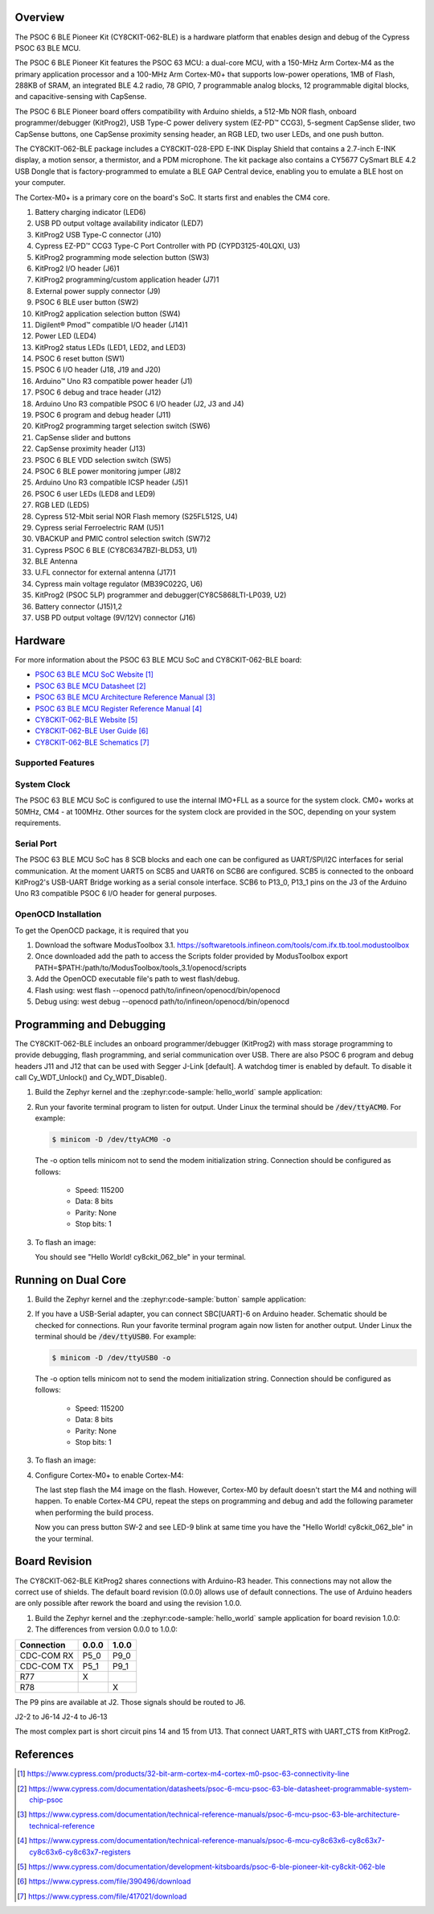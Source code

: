 .. zephyr:board:: cy8ckit_062_ble

Overview
********

The PSOC 6 BLE Pioneer Kit (CY8CKIT-062-BLE) is a hardware platform that
enables design and debug of the Cypress PSOC 63 BLE MCU.

The PSOC 6 BLE Pioneer Kit features the PSOC 63 MCU: a dual-core MCU, with a
150-MHz Arm Cortex-M4 as the primary application processor and a 100-MHz Arm
Cortex-M0+ that supports low-power operations, 1MB of Flash, 288KB of SRAM,
an integrated BLE 4.2 radio, 78 GPIO, 7 programmable analog blocks, 12
programmable digital blocks, and capacitive-sensing with CapSense.

The PSOC 6 BLE Pioneer board offers compatibility with Arduino shields, a
512-Mb NOR flash, onboard programmer/debugger (KitProg2), USB Type-C power
delivery system (EZ-PD™ CCG3), 5-segment CapSense slider, two CapSense
buttons, one CapSense proximity sensing header, an RGB LED, two user LEDs,
and one push button.

The CY8CKIT-062-BLE package includes a CY8CKIT-028-EPD E-INK Display Shield
that contains a 2.7-inch E-INK display, a motion sensor, a thermistor, and a
PDM microphone. The kit package also contains a CY5677 CySmart BLE 4.2 USB
Dongle that is factory-programmed to emulate a BLE GAP Central device,
enabling you to emulate a BLE host on your computer.

The Cortex-M0+ is a primary core on the board's SoC. It starts first and
enables the CM4 core.

1. Battery charging indicator (LED6)
2. USB PD output voltage availability indicator (LED7)
3. KitProg2 USB Type-C connector (J10)
4. Cypress EZ-PD™ CCG3 Type-C Port Controller with PD (CYPD3125-40LQXI, U3)
5. KitProg2 programming mode selection button (SW3)
6. KitProg2 I/O header (J6)1
7. KitProg2 programming/custom application header (J7)1
8. External power supply connector (J9)
9. PSOC 6 BLE user button (SW2)
10. KitProg2 application selection button (SW4)
11. Digilent® Pmod™ compatible I/O header (J14)1
12. Power LED (LED4)
13. KitProg2 status LEDs (LED1, LED2, and LED3)
14. PSOC 6 reset button (SW1)
15. PSOC 6 I/O header (J18, J19 and J20)
16. Arduino™ Uno R3 compatible power header (J1)
17. PSOC 6 debug and trace header (J12)
18. Arduino Uno R3 compatible PSOC 6 I/O header (J2, J3 and J4)
19. PSOC 6 program and debug header (J11)
20. KitProg2 programming target selection switch (SW6)
21. CapSense slider and buttons
22. CapSense proximity header (J13)
23. PSOC 6 BLE VDD selection switch (SW5)
24. PSOC 6 BLE power monitoring jumper (J8)2
25. Arduino Uno R3 compatible ICSP header (J5)1
26. PSOC 6 user LEDs (LED8 and LED9)
27. RGB LED (LED5)
28. Cypress  512-Mbit  serial  NOR  Flash  memory  (S25FL512S, U4)
29. Cypress serial Ferroelectric RAM (U5)1
30. VBACKUP and PMIC control selection switch (SW7)2
31. Cypress PSOC 6 BLE (CY8C6347BZI-BLD53, U1)
32. BLE Antenna
33. U.FL connector for external antenna (J17)1
34. Cypress main voltage regulator (MB39C022G, U6)
35. KitProg2  (PSOC  5LP)  programmer  and  debugger(CY8C5868LTI-LP039, U2)
36. Battery connector (J15)1,2
37. USB PD output voltage (9V/12V) connector (J16)

Hardware
********

For more information about the PSOC 63 BLE MCU SoC and CY8CKIT-062-BLE board:

- `PSOC 63 BLE MCU SoC Website`_
- `PSOC 63 BLE MCU Datasheet`_
- `PSOC 63 BLE MCU Architecture Reference Manual`_
- `PSOC 63 BLE MCU Register Reference Manual`_
- `CY8CKIT-062-BLE Website`_
- `CY8CKIT-062-BLE User Guide`_
- `CY8CKIT-062-BLE Schematics`_

Supported Features
==================

.. zephyr:board-supported-hw::

System Clock
============

The PSOC 63 BLE MCU SoC is configured to use the internal IMO+FLL as a source for
the system clock. CM0+ works at 50MHz, CM4 - at 100MHz. Other sources for the
system clock are provided in the SOC, depending on your system requirements.

Serial Port
===========

The PSOC 63 BLE MCU SoC has 8 SCB blocks and each one can be configured as
UART/SPI/I2C interfaces for serial communication. At the moment UART5 on SCB5
and UART6 on SCB6 are configured. SCB5 is connected to the onboard KitProg2's
USB-UART Bridge working as a serial console interface. SCB6 to P13_0, P13_1
pins on the J3 of the Arduino Uno R3 compatible PSOC 6 I/O header for general
purposes.

OpenOCD Installation
====================

To get the OpenOCD package, it is required that you

1. Download the software ModusToolbox 3.1. https://softwaretools.infineon.com/tools/com.ifx.tb.tool.modustoolbox
2. Once downloaded add the path to access the Scripts folder provided by ModusToolbox
   export PATH=$PATH:/path/to/ModusToolbox/tools_3.1/openocd/scripts
3. Add the OpenOCD executable file's path to west flash/debug.
4. Flash using: west flash --openocd path/to/infineon/openocd/bin/openocd
5. Debug using: west debug --openocd path/to/infineon/openocd/bin/openocd

Programming and Debugging
*************************

.. zephyr:board-supported-runners::

The CY8CKIT-062-BLE includes an onboard programmer/debugger (KitProg2) with
mass storage programming to provide debugging, flash programming, and serial
communication over USB. There are also PSOC 6 program and debug headers J11
and J12 that can be used with Segger J-Link [default].
A watchdog timer is enabled by default. To disable it call Cy_WDT_Unlock() and
Cy_WDT_Disable().

#. Build the Zephyr kernel and the :zephyr:code-sample:`hello_world` sample application:

   .. zephyr-app-commands::
      :zephyr-app: samples/hello_world
      :board: cy8ckit_062_ble/cy8c6347/m0
      :goals: build
      :compact:

#. Run your favorite terminal program to listen for output. Under Linux the
   terminal should be :code:`/dev/ttyACM0`. For example:

   .. code-block:: console

      $ minicom -D /dev/ttyACM0 -o

   The -o option tells minicom not to send the modem initialization
   string. Connection should be configured as follows:

      - Speed: 115200
      - Data: 8 bits
      - Parity: None
      - Stop bits: 1

#. To flash an image:

   .. zephyr-app-commands::
      :zephyr-app: samples/hello_world
      :board: cy8ckit_062_ble/cy8c6347/m0
      :goals: flash
      :compact:

   You should see "Hello World! cy8ckit_062_ble" in your terminal.

Running on Dual Core
********************

#. Build the Zephyr kernel and the :zephyr:code-sample:`button` sample application:

   .. zephyr-app-commands::
      :zephyr-app: samples/basic/button
      :board: cy8ckit_062_ble/cy8c6347/m4
      :goals: build
      :compact:

#. If you have a USB-Serial adapter, you can connect SBC[UART]-6 on Arduino
   header.  Schematic should be checked for connections.   Run your favorite
   terminal program again now listen for another output.   Under Linux the
   terminal should be :code:`/dev/ttyUSB0`. For example:

   .. code-block:: console

      $ minicom -D /dev/ttyUSB0 -o

   The -o option tells minicom not to send the modem initialization
   string. Connection should be configured as follows:

      - Speed: 115200
      - Data: 8 bits
      - Parity: None
      - Stop bits: 1

#. To flash an image:

   .. zephyr-app-commands::
      :zephyr-app: samples/basic/button
      :board: cy8ckit_062_ble/cy8c6347/m4
      :goals: flash
      :compact:

#. Configure Cortex-M0+ to enable Cortex-M4:

   The last step flash the M4 image on the flash.  However, Cortex-M0 by default
   doesn't start the M4 and nothing will happen.  To enable Cortex-M4 CPU,
   repeat the steps on programming and debug and add the following parameter
   when performing the build process.

   .. zephyr-app-commands::
      :zephyr-app: samples/hello_world
      :board: cy8ckit_062_ble/cy8c6347/m0
      :goals: build flash
      :gen-args: -DCONFIG_SOC_PSOC6_M0_ENABLES_M4=y
      :compact:

   Now you can press button SW-2 and see LED-9 blink at same time you have the
   "Hello World! cy8ckit_062_ble" in the your terminal.

Board Revision
**************

The CY8CKIT-062-BLE KitProg2 shares connections with Arduino-R3 header.  This
connections may not allow the correct use of shields.  The default board
revision (0.0.0) allows use of default connections.  The use of Arduino headers
are only possible after rework the board and using the revision 1.0.0.

#. Build the Zephyr kernel and the :zephyr:code-sample:`hello_world` sample application for
   board revision 1.0.0:

   .. zephyr-app-commands::
      :zephyr-app: samples/hello_world
      :board: cy8ckit_062_ble@1.0.0/cy8c6347/m0
      :goals: build
      :compact:

#. The differences from version 0.0.0 to 1.0.0:

+-------------+------------+------------+
| Connection  | 0.0.0      | 1.0.0      |
+=============+============+============+
| CDC-COM RX  | P5_0       | P9_0       |
+-------------+------------+------------+
| CDC-COM TX  | P5_1       | P9_1       |
+-------------+------------+------------+
| R77         |  X         |            |
+-------------+------------+------------+
| R78         |            |   X        |
+-------------+------------+------------+


The P9 pins are available at J2. Those signals should be routed to J6.

J2-2 to J6-14
J2-4 to J6-13

The most complex part is short circuit pins 14 and 15 from U13.  That connect
UART_RTS with UART_CTS from KitProg2.

References
**********

.. target-notes::

.. _PSOC 63 BLE MCU SoC Website:
	https://www.cypress.com/products/32-bit-arm-cortex-m4-cortex-m0-psoc-63-connectivity-line

.. _PSOC 63 BLE MCU Datasheet:
	https://www.cypress.com/documentation/datasheets/psoc-6-mcu-psoc-63-ble-datasheet-programmable-system-chip-psoc

.. _PSOC 63 BLE MCU Architecture Reference Manual:
	https://www.cypress.com/documentation/technical-reference-manuals/psoc-6-mcu-psoc-63-ble-architecture-technical-reference

.. _PSOC 63 BLE MCU Register Reference Manual:
	https://www.cypress.com/documentation/technical-reference-manuals/psoc-6-mcu-cy8c63x6-cy8c63x7-cy8c63x6-cy8c63x7-registers

.. _CY8CKIT-062-BLE Website:
   https://www.cypress.com/documentation/development-kitsboards/psoc-6-ble-pioneer-kit-cy8ckit-062-ble

.. _CY8CKIT-062-BLE User Guide:
   https://www.cypress.com/file/390496/download

.. _CY8CKIT-062-BLE Schematics:
   https://www.cypress.com/file/417021/download
